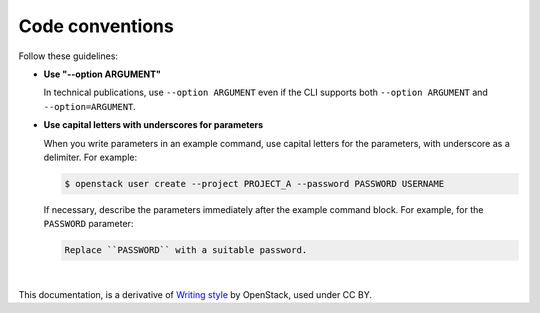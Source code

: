 .. _code_conventions:

Code conventions
================

Follow these guidelines:

* **Use "--option ARGUMENT"**

  In technical publications, use ``--option ARGUMENT`` even if the CLI
  supports both ``--option ARGUMENT`` and ``--option=ARGUMENT``. 

* **Use capital letters with underscores for parameters**

  When you write parameters in an example command,
  use capital letters for the parameters, with underscore as a delimiter.
  For example:

  .. code-block:: console

     $ openstack user create --project PROJECT_A --password PASSWORD USERNAME

  If necessary, describe the parameters immediately after the example
  command block. For example, for the ``PASSWORD`` parameter:

  .. code-block:: none

     Replace ``PASSWORD`` with a suitable password.

|

This documentation, is a derivative of `Writing style <https://docs.openstack.org/doc-contrib-guide/writing-style.html>`_ by OpenStack, used under CC BY. 